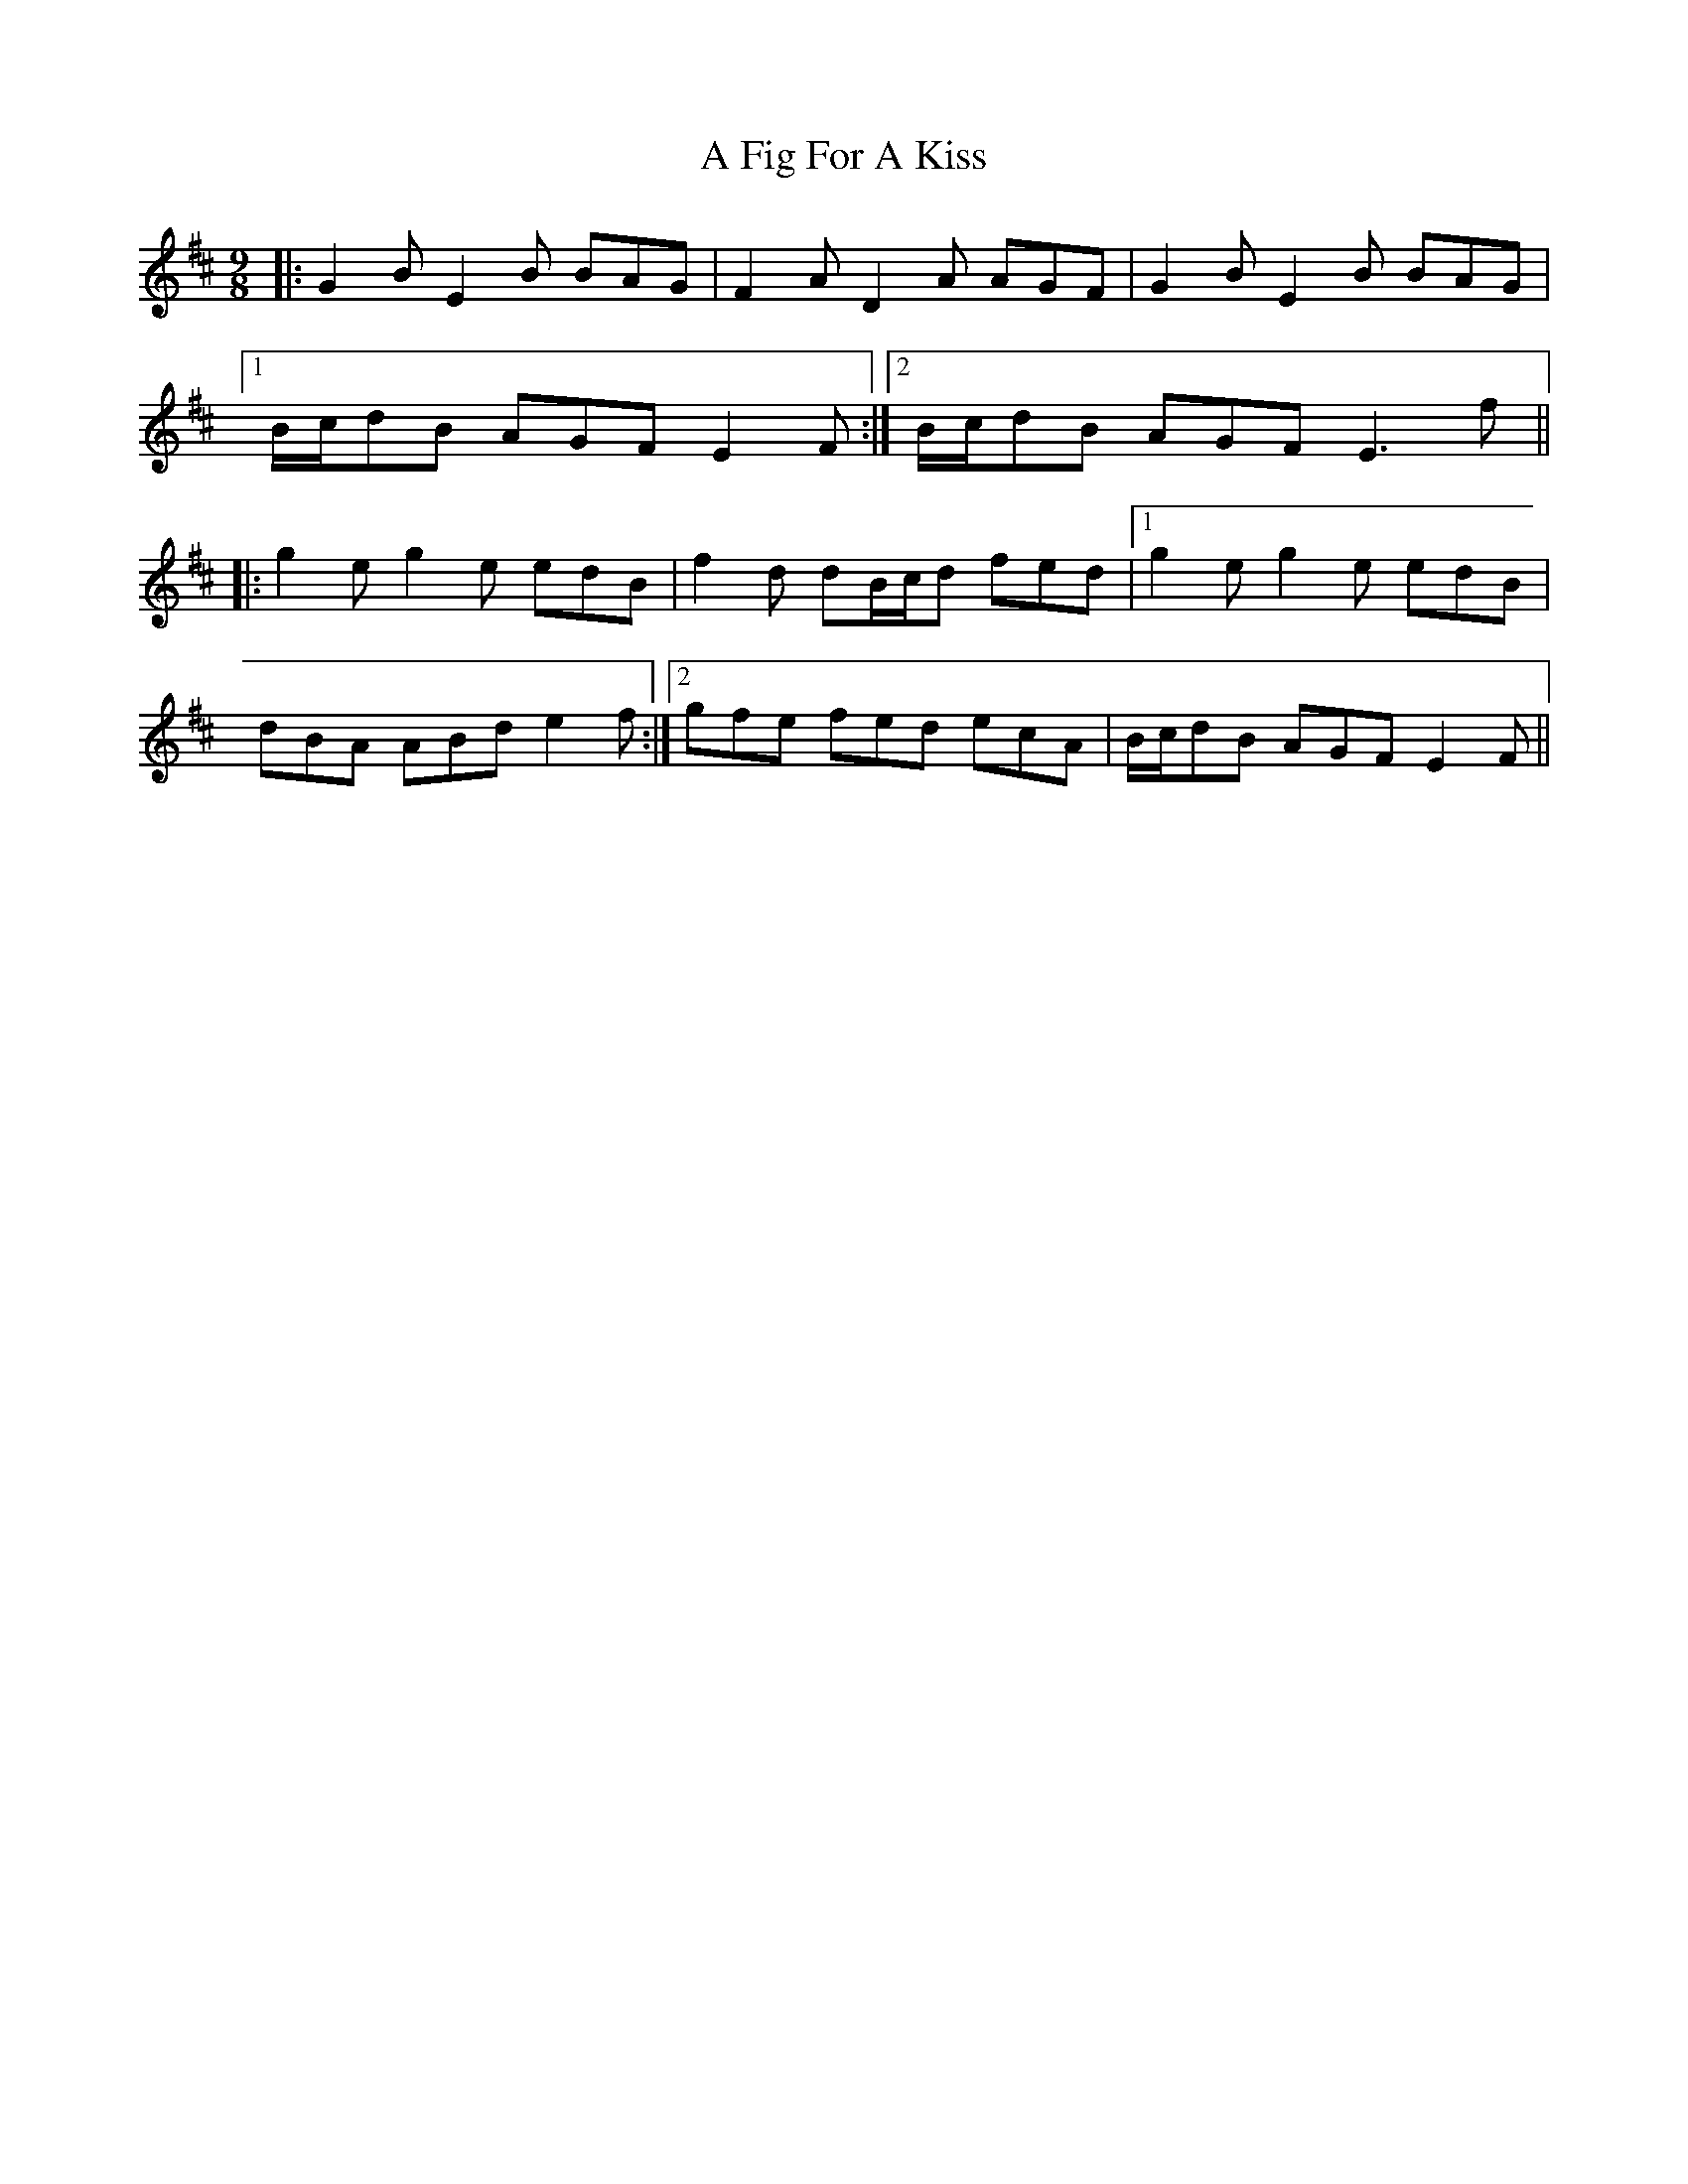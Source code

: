 X: 1
T: A Fig For A Kiss
Z: JACKB
S: https://thesession.org/tunes/750#setting25895
R: slip jig
M: 9/8
L: 1/8
K: Edor
|:G2B E2B BAG|F2A D2A AGF|G2B E2B BAG|
[1 B/c/dB AGF E2F:|2 B/c/dB AGF E3f||
|:g2e g2e edB|f2d dB/c/d fed|1 g2e g2e edB|
dBA ABd e2f:|2 gfe fed ecA|B/c/dB AGF E2F||

